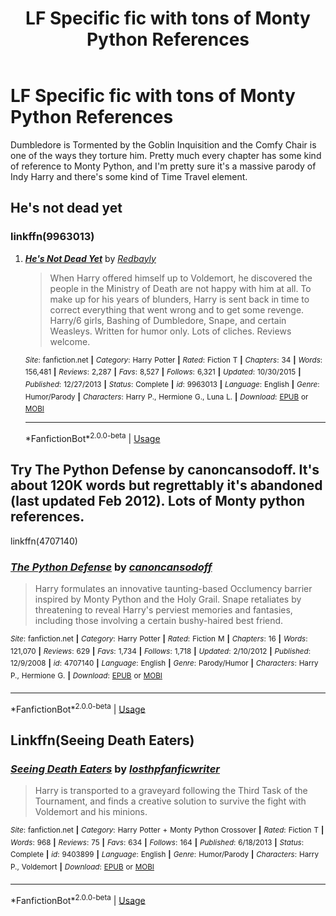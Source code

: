 #+TITLE: LF Specific fic with tons of Monty Python References

* LF Specific fic with tons of Monty Python References
:PROPERTIES:
:Author: LittenInAScarf
:Score: 7
:DateUnix: 1587339694.0
:DateShort: 2020-Apr-20
:FlairText: What's That Fic?
:END:
Dumbledore is Tormented by the Goblin Inquisition and the Comfy Chair is one of the ways they torture him. Pretty much every chapter has some kind of reference to Monty Python, and I'm pretty sure it's a massive parody of Indy Harry and there's some kind of Time Travel element.


** He's not dead yet
:PROPERTIES:
:Author: Al-Abaas
:Score: 3
:DateUnix: 1587340167.0
:DateShort: 2020-Apr-20
:END:

*** linkffn(9963013)
:PROPERTIES:
:Author: LancexVance
:Score: 2
:DateUnix: 1587348951.0
:DateShort: 2020-Apr-20
:END:

**** [[https://www.fanfiction.net/s/9963013/1/][*/He's Not Dead Yet/*]] by [[https://www.fanfiction.net/u/3749764/Redbayly][/Redbayly/]]

#+begin_quote
  When Harry offered himself up to Voldemort, he discovered the people in the Ministry of Death are not happy with him at all. To make up for his years of blunders, Harry is sent back in time to correct everything that went wrong and to get some revenge. Harry/6 girls, Bashing of Dumbledore, Snape, and certain Weasleys. Written for humor only. Lots of cliches. Reviews welcome.
#+end_quote

^{/Site/:} ^{fanfiction.net} ^{*|*} ^{/Category/:} ^{Harry} ^{Potter} ^{*|*} ^{/Rated/:} ^{Fiction} ^{T} ^{*|*} ^{/Chapters/:} ^{34} ^{*|*} ^{/Words/:} ^{156,481} ^{*|*} ^{/Reviews/:} ^{2,287} ^{*|*} ^{/Favs/:} ^{8,527} ^{*|*} ^{/Follows/:} ^{6,321} ^{*|*} ^{/Updated/:} ^{10/30/2015} ^{*|*} ^{/Published/:} ^{12/27/2013} ^{*|*} ^{/Status/:} ^{Complete} ^{*|*} ^{/id/:} ^{9963013} ^{*|*} ^{/Language/:} ^{English} ^{*|*} ^{/Genre/:} ^{Humor/Parody} ^{*|*} ^{/Characters/:} ^{Harry} ^{P.,} ^{Hermione} ^{G.,} ^{Luna} ^{L.} ^{*|*} ^{/Download/:} ^{[[http://www.ff2ebook.com/old/ffn-bot/index.php?id=9963013&source=ff&filetype=epub][EPUB]]} ^{or} ^{[[http://www.ff2ebook.com/old/ffn-bot/index.php?id=9963013&source=ff&filetype=mobi][MOBI]]}

--------------

*FanfictionBot*^{2.0.0-beta} | [[https://github.com/tusing/reddit-ffn-bot/wiki/Usage][Usage]]
:PROPERTIES:
:Author: FanfictionBot
:Score: 2
:DateUnix: 1587348961.0
:DateShort: 2020-Apr-20
:END:


** Try The Python Defense by canoncansodoff. It's about 120K words but regrettably it's abandoned (last updated Feb 2012). Lots of Monty python references.

linkffn(4707140)
:PROPERTIES:
:Author: reddog44mag
:Score: 1
:DateUnix: 1587418809.0
:DateShort: 2020-Apr-21
:END:

*** [[https://www.fanfiction.net/s/4707140/1/][*/The Python Defense/*]] by [[https://www.fanfiction.net/u/1223678/canoncansodoff][/canoncansodoff/]]

#+begin_quote
  Harry formulates an innovative taunting-based Occlumency barrier inspired by Monty Python and the Holy Grail. Snape retaliates by threatening to reveal Harry's perviest memories and fantasies, including those involving a certain bushy-haired best friend.
#+end_quote

^{/Site/:} ^{fanfiction.net} ^{*|*} ^{/Category/:} ^{Harry} ^{Potter} ^{*|*} ^{/Rated/:} ^{Fiction} ^{M} ^{*|*} ^{/Chapters/:} ^{16} ^{*|*} ^{/Words/:} ^{121,070} ^{*|*} ^{/Reviews/:} ^{629} ^{*|*} ^{/Favs/:} ^{1,734} ^{*|*} ^{/Follows/:} ^{1,718} ^{*|*} ^{/Updated/:} ^{2/10/2012} ^{*|*} ^{/Published/:} ^{12/9/2008} ^{*|*} ^{/id/:} ^{4707140} ^{*|*} ^{/Language/:} ^{English} ^{*|*} ^{/Genre/:} ^{Parody/Humor} ^{*|*} ^{/Characters/:} ^{Harry} ^{P.,} ^{Hermione} ^{G.} ^{*|*} ^{/Download/:} ^{[[http://www.ff2ebook.com/old/ffn-bot/index.php?id=4707140&source=ff&filetype=epub][EPUB]]} ^{or} ^{[[http://www.ff2ebook.com/old/ffn-bot/index.php?id=4707140&source=ff&filetype=mobi][MOBI]]}

--------------

*FanfictionBot*^{2.0.0-beta} | [[https://github.com/tusing/reddit-ffn-bot/wiki/Usage][Usage]]
:PROPERTIES:
:Author: FanfictionBot
:Score: 1
:DateUnix: 1587418830.0
:DateShort: 2020-Apr-21
:END:


** Linkffn(Seeing Death Eaters)
:PROPERTIES:
:Author: 15_Redstones
:Score: 1
:DateUnix: 1587511059.0
:DateShort: 2020-Apr-22
:END:

*** [[https://www.fanfiction.net/s/9403899/1/][*/Seeing Death Eaters/*]] by [[https://www.fanfiction.net/u/2934732/losthpfanficwriter][/losthpfanficwriter/]]

#+begin_quote
  Harry is transported to a graveyard following the Third Task of the Tournament, and finds a creative solution to survive the fight with Voldemort and his minions.
#+end_quote

^{/Site/:} ^{fanfiction.net} ^{*|*} ^{/Category/:} ^{Harry} ^{Potter} ^{+} ^{Monty} ^{Python} ^{Crossover} ^{*|*} ^{/Rated/:} ^{Fiction} ^{T} ^{*|*} ^{/Words/:} ^{968} ^{*|*} ^{/Reviews/:} ^{75} ^{*|*} ^{/Favs/:} ^{634} ^{*|*} ^{/Follows/:} ^{164} ^{*|*} ^{/Published/:} ^{6/18/2013} ^{*|*} ^{/Status/:} ^{Complete} ^{*|*} ^{/id/:} ^{9403899} ^{*|*} ^{/Language/:} ^{English} ^{*|*} ^{/Genre/:} ^{Humor/Parody} ^{*|*} ^{/Characters/:} ^{Harry} ^{P.,} ^{Voldemort} ^{*|*} ^{/Download/:} ^{[[http://www.ff2ebook.com/old/ffn-bot/index.php?id=9403899&source=ff&filetype=epub][EPUB]]} ^{or} ^{[[http://www.ff2ebook.com/old/ffn-bot/index.php?id=9403899&source=ff&filetype=mobi][MOBI]]}

--------------

*FanfictionBot*^{2.0.0-beta} | [[https://github.com/tusing/reddit-ffn-bot/wiki/Usage][Usage]]
:PROPERTIES:
:Author: FanfictionBot
:Score: 1
:DateUnix: 1587511077.0
:DateShort: 2020-Apr-22
:END:
